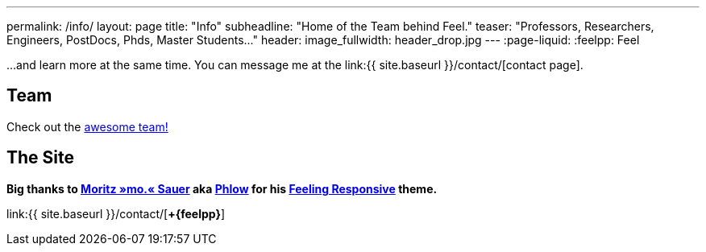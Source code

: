 ---
permalink: /info/
layout: page
title: "Info"
subheadline: "Home of the Team behind Feel++."
teaser: "Professors, Researchers, Engineers, PostDocs, Phds, Master Students..."
header:
  image_fullwidth: header_drop.jpg
---
:page-liquid:
:feelpp: Feel++

...and learn more at the same time. You can message me at the link:{{ site.baseurl }}/contact/[contact page].

== Team

Check out the link:/team[awesome team!]

== The Site


*Big thanks to link:http://sauer.io[Moritz&nbsp;»mo.«&nbsp;Sauer] aka link:http://phlow.de/[Phlow] for his link:http://phlow.github.io/feeling-responsive/[**Feeling&nbsp;Responsive**] theme.*


link:{{ site.baseurl }}/contact/[**+{feelpp}**]
